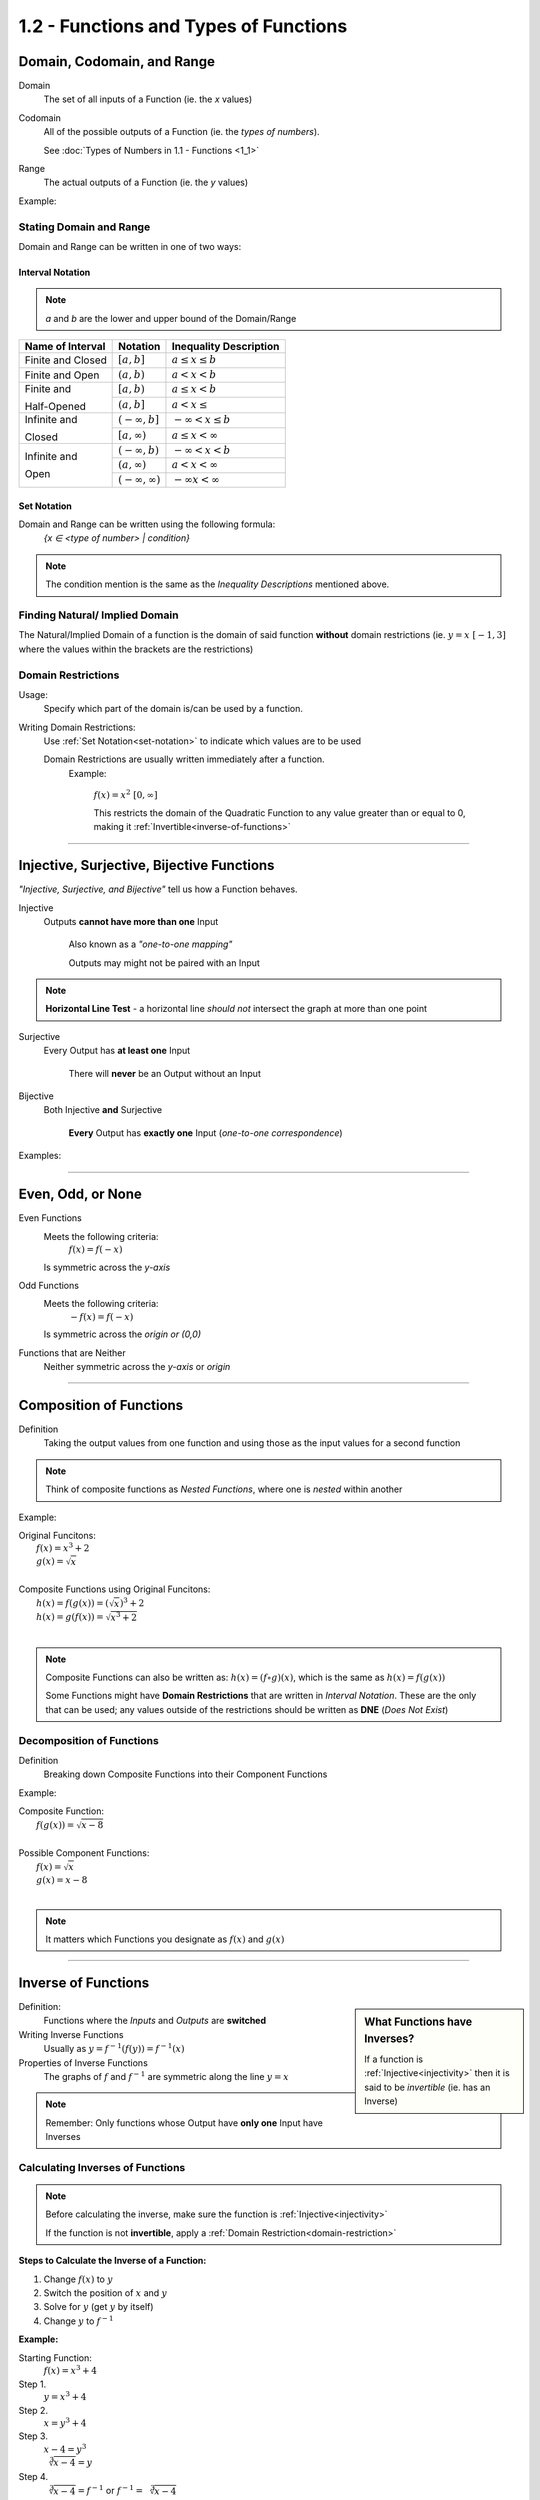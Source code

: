 1.2 - Functions and Types of Functions
######################################


Domain, Codomain, and Range
***************************

Domain
    The set of all inputs of a Function (ie. the *x* values)

Codomain
    All of the possible outputs of a Function (ie. the *types of numbers*).

    See :doc:`Types of Numbers in 1.1 - Functions <1_1>`

Range
    The actual outputs of a Function (ie. the *y* values)

Example:
  .. image:: ..\\_static\\domain-codomain-range.png


Stating Domain and Range
------------------------

Domain and Range can be written in one of two ways:


Interval Notation
=================

.. note::

	*a* and *b* are the lower and upper bound of the Domain/Range

+------------------------+---------------------------+----------------------------+
| Name of Interval       | Notation                  | Inequality Description     |
+========================+===========================+============================+
| Finite and Closed      | :math:`[a, b]`            | :math:`a \leq x \leq b`    |
+------------------------+---------------------------+----------------------------+
| Finite and Open        | :math:`(a, b)`            | :math:`a < x < b`          |
+------------------------+---------------------------+----------------------------+
| Finite and             | :math:`[a, b)`            | :math:`a \leq x < b`       |
|                        +---------------------------+----------------------------+
| Half-Opened            | :math:`(a, b]`            | :math:`a < x \leq`         |
+------------------------+---------------------------+----------------------------+
| Infinite and           | :math:`(-\infty, b]`      | :math:`-\infty < x \leq b` |
|                        +---------------------------+----------------------------+
| Closed                 | :math:`[a, \infty)`       | :math:`a \leq x < \infty`  |
+------------------------+---------------------------+----------------------------+
| Infinite and           | :math:`(-\infty, b)`      | :math:`-\infty < x < b`    |
|                        +---------------------------+----------------------------+
| Open                   | :math:`(a, \infty)`       | :math:`a < x < \infty`     |
|                        +---------------------------+----------------------------+
|                        | :math:`(-\infty, \infty)` | :math:`-\infty x < \infty` |
+------------------------+---------------------------+----------------------------+

.. _set-notation:

Set Notation
============

Domain and Range can be written using the following formula:
    `{x ∈ <type of number> | condition}`

.. note::

  The condition mention is the same as the *Inequality Descriptions* mentioned
  above.


Finding Natural/ Implied Domain
-------------------------------

The Natural/Implied Domain of a function is the domain of said function
**without** domain restrictions (ie. :math:`y = x \; [-1, 3]` where the
values within the brackets are the restrictions)


.. _domain-restriction:

Domain Restrictions
-------------------

Usage:
  Specify which part of the domain is/can be used by a function.

Writing Domain Restrictions:
  Use :ref:`Set Notation<set-notation>` to indicate which values are to be used

  Domain Restrictions are usually written immediately after a function.
    Example:

      :math:`f(x) = x^2 \; [0, \infty]`

      This restricts the domain of the Quadratic Function to any value
      greater than or equal to 0, making it :ref:`Invertible<inverse-of-functions>`



-----------


Injective, Surjective, Bijective Functions
******************************************

*\"Injective, Surjective, and Bijective"* tell us how a Function behaves.

.. _injectivity:

Injective
    Outputs **cannot have more than one** Input

      Also known as a *\"one-to-one mapping"*

      Outputs may might not be paired with an Input

.. note::
    **Horizontal Line Test** - a horizontal line *should not* intersect the graph at more than one point

Surjective
    Every Output has **at least one** Input

      There will **never** be an Output without an Input

Bijective
    Both Injective **and** Surjective

      **Every** Output has **exactly one** Input (*one-to-one correspondence*)


Examples:
  .. image:: ..\\_static\\function-mapping.svg


-----------


Even, Odd, or None
******************

Even Functions
  Meets the following criteria:
    :math:`f(x) = f(-x)`

  Is symmetric across the *y-axis*

  .. image:: ..\\_static\\even.svg
    :scale: 75%

Odd Functions
  Meets the following criteria:
    :math:`-f(x) = f(-x)`

  Is symmetric across the *origin or (0,0)*

  .. image:: ..\\_static\\odd.svg
    :scale: 75%

Functions that are Neither
  Neither symmetric across the *y-axis* or *origin*

  .. image:: ..\\_static\\neither.svg
    :scale: 75%


-----------


Composition of Functions
************************


Definition
  Taking the output values from one function and using those as the input
  values for a second function

.. image:: ..\\_static\\Figure_3-2.png
    :scale: 25%

.. note::

	Think of composite functions as *Nested Functions*, where one is *nested* within another

Example:

| Original Funcitons:
|   :math:`f(x) = x^3 + 2`
|   :math:`g(x) = \sqrt{x}`
|
| Composite Functions using Original Funcitons:
|   :math:`h(x) = f(g(x)) = (\sqrt{x})^3 + 2`
|   :math:`h(x) = g(f(x)) = \sqrt{x^3 + 2}`
|

.. note::

  Composite Functions can also be written as:
  :math:`h(x) = (f \circ g)(x)`, which is the same as :math:`h(x) = f(g(x))`

  Some Functions might have **Domain Restrictions** that are written in *Interval Notation*.
  These are the only that can be used; any values outside of the restrictions should be written as **DNE** (*Does Not Exist*)


Decomposition of Functions
--------------------------

Definition
  Breaking down Composite Functions into their Component Functions

Example:

| Composite Function:
|   :math:`f(g(x)) = \sqrt{x - 8}`
|
| Possible Component Functions:
|   :math:`f(x) = \sqrt{x}`
|   :math:`g(x) = x - 8`
|

.. note::

  It matters which Functions you designate as :math:`f(x)` and :math:`g(x)`


-----------

.. _inverse-of-functions:

Inverse of Functions
********************

.. sidebar:: What Functions have Inverses?

  If a function is :ref:`Injective<injectivity>` then it is said to be *invertible* (ie. has an Inverse)

Definition:
  Functions where the *Inputs* and *Outputs* are **switched**


Writing Inverse Functions
  Usually as :math:`y = f^{-1}(f(y)) = f^{-1}(x)`

Properties of Inverse Functions
  The graphs of :math:`f` and :math:`f^{-1}` are symmetric along the line :math:`y = x`

.. note::
  Remember: Only functions whose Output have **only one** Input have Inverses


Calculating Inverses of Functions
---------------------------------

.. note::

  Before calculating the inverse, make sure the function is :ref:`Injective<injectivity>`

  If the function is not **invertible**, apply a :ref:`Domain Restriction<domain-restriction>`

**Steps to Calculate the Inverse of a Function:**

1. Change :math:`f(x)` to :math:`y`
2. Switch the position of :math:`x` and :math:`y`
3. Solve for :math:`y` (get :math:`y` by itself)
4. Change :math:`y` to :math:`f^{-1}`

**Example:**

Starting Function:
  :math:`f(x) = x^3 + 4`

Step 1.
  :math:`y = x^3 + 4`

Step 2.
  :math:`x = y^3 + 4`

Step 3.
  :math:`x - 4 = y^3 \\ \sqrt[3]{x -4} = y`

Step 4.
  :math:`\sqrt[3]{x - 4} = f^{-1}` or :math:`f^{-1} = \sqrt[3]{x - 4}`
